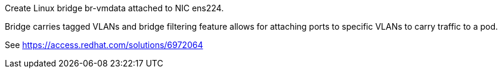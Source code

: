 Create Linux bridge br-vmdata attached to NIC ens224.

Bridge carries tagged VLANs and bridge filtering feature allows for attaching ports to specific VLANs to carry traffic to a pod.

See https://access.redhat.com/solutions/6972064